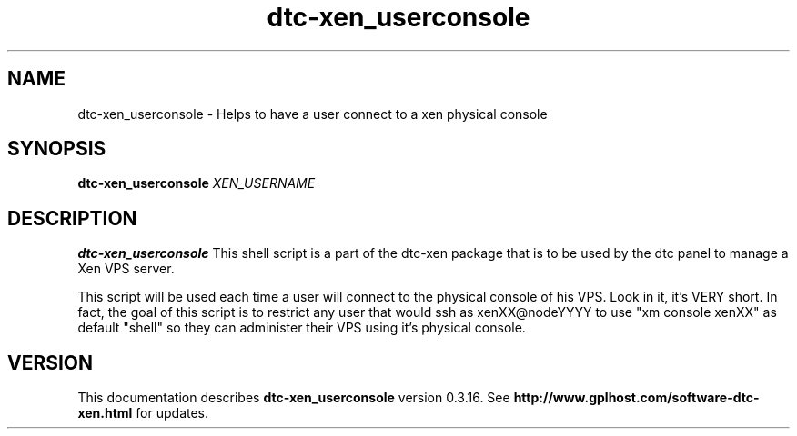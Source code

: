 .TH dtc-xen_userconsole 1
.SH NAME
dtc-xen_userconsole \- Helps to have a user connect to a xen physical console
.SH SYNOPSIS
.B dtc-xen_userconsole
.I XEN_USERNAME

.SH DESCRIPTION
.B dtc-xen_userconsole
This shell script is a part of the dtc-xen package that is to be used by the
dtc panel to manage a Xen VPS server.

This script will be used each time a user will connect to the physical console
of his VPS. Look in it, it's VERY short. In fact, the goal of this script is to
restrict any user that would ssh as xenXX@nodeYYYY to use "xm console xenXX" as
default "shell" so they can administer their VPS using it's physical console.

.SH "VERSION"
This documentation describes
.B dtc-xen_userconsole
version 0.3.16.
See
.B http://www.gplhost.com/software-dtc-xen.html
for updates.
